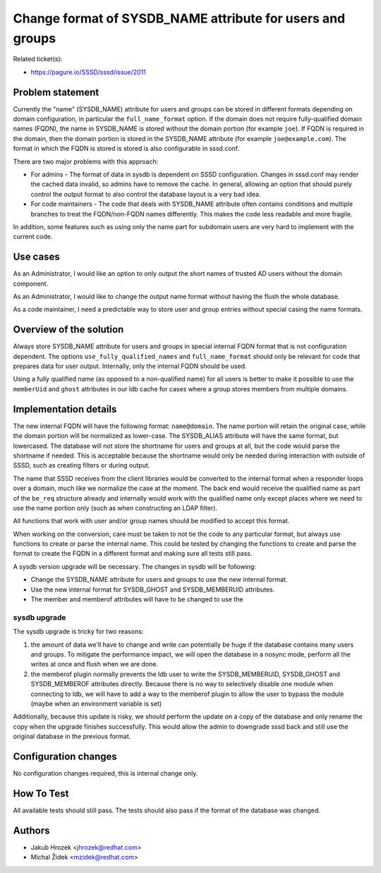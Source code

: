 Change format of SYSDB\_NAME attribute for users and groups
===========================================================

Related ticket(s):

-  `https://pagure.io/SSSD/sssd/issue/2011 <https://pagure.io/SSSD/sssd/issue/2011>`__

Problem statement
~~~~~~~~~~~~~~~~~

Currently the "name" (SYSDB\_NAME) attribute for users and groups can be
stored in different formats depending on domain configuration, in
particular the ``full_name_format`` option. If the domain does not
require fully-qualified domain names (FQDN), the name in SYSDB\_NAME is
stored without the domain portion (for example ``joe``). If FQDN is
required in the domain, then the domain portion is stored in the
SYSDB\_NAME attribute (for example ``joe@example.com``). The format in
which the FQDN is stored is stored is also configurable in sssd.conf.

There are two major problems with this approach:

-  For admins - The format of data in sysdb is dependent on SSSD
   configuration. Changes in sssd.conf may render the cached data
   invalid, so admins have to remove the cache. In general, allowing an
   option that should purely control the output format to also control
   the database layout is a very bad idea.

-  For code maintainers - The code that deals with SYSDB\_NAME attribute
   often contains conditions and multiple branches to treat the
   FQDN/non-FQDN names differently. This makes the code less readable
   and more fragile.

In addition, some features such as using only the name part for
subdomain users are very hard to implement with the current code.

Use cases
~~~~~~~~~

As an Administrator, I would like an option to only output the short
names of trusted AD users without the domain component.

As an Administrator, I would like to change the output name format
without having the flush the whole database.

As a code maintainer, I need a predictable way to store user and group
entries without special casing the name formats.

Overview of the solution
~~~~~~~~~~~~~~~~~~~~~~~~

Always store SYSDB\_NAME attribute for users and groups in special
internal FQDN format that is not configuration dependent. The options
``use_fully_qualified_names`` and ``full_name_format`` should only be
relevant for code that prepares data for user output. Internally, only
the internal FQDN should be used.

Using a fully qualified name (as opposed to a non-qualified name) for
all users is better to make it possible to use the ``memberUid`` and
``ghost`` attributes in our ldb cache for cases where a group stores
members from multiple domains.

Implementation details
~~~~~~~~~~~~~~~~~~~~~~

The new internal FQDN will have the following format: ``name@domain``.
The name portion will retain the original case, while the domain portion
will be normalized as lower-case. The SYSDB\_ALIAS attribute will have
the same format, but lowercased. The database will not store the
shortname for users and groups at all, but the code would parse the
shortname if needed. This is acceptable because the shortname would only
be needed during interaction with outside of SSSD, such as creating
filters or during output.

The name that SSSD receives from the client libraries would be converted
to the internal format when a responder loops over a domain, much like
we normalize the case at the moment. The back end would receive the
qualified name as part of the ``be_req`` structure already and
internally would work with the qualified name only except places where
we need to use the name portion only (such as when constructing an LDAP
filter).

All functions that work with user and/or group names should be modified
to accept this format.

When working on the conversion, care must be taken to not tie the code
to any particular format, but always use functions to create or parse
the internal name. This could be tested by changing the functions to
create and parse the format to create the FQDN in a different format and
making sure all tests still pass.

A sysdb version upgrade will be necessary. The changes in sysdb will be
following:

-  Change the SYSDB\_NAME attribute for users and groups to use the new
   internal format.
-  Use the new internal format for SYSDB\_GHOST and SYSDB\_MEMBERUID
   attributes.
-  The member and memberof attributes will have to be changed to use the

sysdb upgrade
^^^^^^^^^^^^^

The sysdb upgrade is tricky for two reasons:

#. the amount of data we'll have to change and write can potentially be
   huge if the database contains many users and groups. To mitigate the
   performance impact, we will open the database in a nosync mode,
   perform all the writes at once and flush when we are done.
#. the memberof plugin normally prevents the ldb user to write the
   SYSDB\_MEMBERUID, SYSDB\_GHOST and SYSDB\_MEMBEROF attributes
   directly. Because there is no way to selectively disable one module
   when connecting to ldb, we will have to add a way to the memberof
   plugin to allow the user to bypass the module (maybe when an
   environment variable is set)

Additionally, because this update is risky, we should perform the update
on a copy of the database and only rename the copy when the upgrade
finishes successfully. This would allow the admin to downgrade sssd back
and still use the original database in the previous format.

Configuration changes
~~~~~~~~~~~~~~~~~~~~~

No configuration changes required, this is internal change only.

How To Test
~~~~~~~~~~~

All available tests should still pass. The tests should also pass if the
format of the database was changed.

Authors
~~~~~~~

-  Jakub Hrozek <`jhrozek@redhat.com <mailto:jhrozek@redhat.com>`__>
-  Michal Židek <`mzidek@redhat.com <mailto:mzidek@redhat.com>`__>
